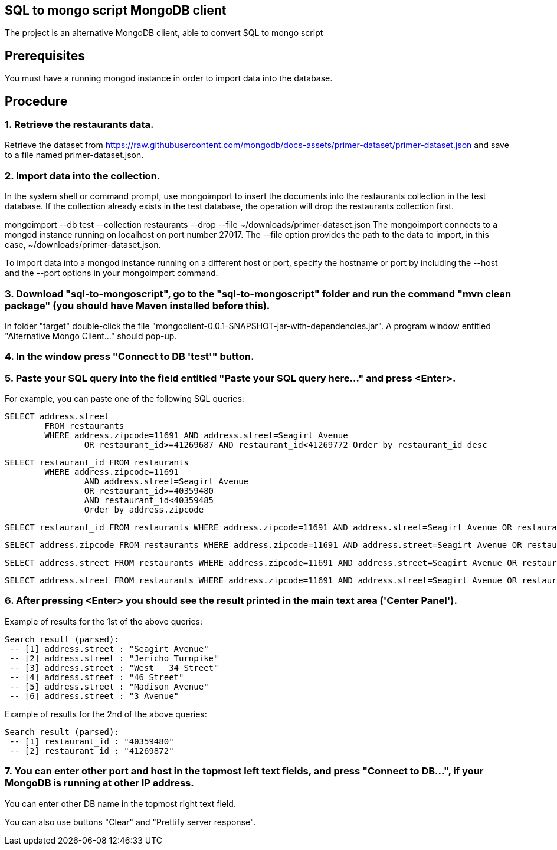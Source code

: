 
== SQL to mongo script MongoDB client

The project is an alternative MongoDB client, able to convert SQL to mongo script

== Prerequisites

You must have a running mongod instance in order to import data into the database.

== Procedure

=== 1. Retrieve the restaurants data.

Retrieve the dataset from https://raw.githubusercontent.com/mongodb/docs-assets/primer-dataset/primer-dataset.json and save to a file named primer-dataset.json.

=== 2. Import data into the collection.

In the system shell or command prompt, use mongoimport to insert the documents into the restaurants collection in the test database. If the collection already exists in the test database, the operation will drop the restaurants collection first.

mongoimport --db test --collection restaurants --drop --file ~/downloads/primer-dataset.json
The mongoimport connects to a mongod instance running on localhost on port number 27017. The --file option provides the path to the data to import, in this case, ~/downloads/primer-dataset.json.

To import data into a mongod instance running on a different host or port, specify the hostname or port by including the --host and the --port options in your mongoimport command.

=== 3. Download "sql-to-mongoscript", go to the "sql-to-mongoscript" folder and run the command "mvn clean package" (you should have Maven installed before this).
In folder "target" double-click the file "mongoclient-0.0.1-SNAPSHOT-jar-with-dependencies.jar".
A program window entitled "Alternative Mongo Client..." should pop-up.

=== 4. In the window press "Connect to DB 'test'" button. 

=== 5. Paste your SQL query into the field entitled "Paste your SQL query here..." and press <Enter>.

For example, you can paste one of the following SQL queries:
	
	SELECT address.street 
		FROM restaurants 
		WHERE address.zipcode=11691 AND address.street=Seagirt Avenue 
			OR restaurant_id>=41269687 AND restaurant_id<41269772 Order by restaurant_id desc 

	SELECT restaurant_id FROM restaurants 
		WHERE address.zipcode=11691 
			AND address.street=Seagirt Avenue 
			OR restaurant_id>=40359480 
			AND restaurant_id<40359485 
			Order by address.zipcode

	SELECT restaurant_id FROM restaurants WHERE address.zipcode=11691 AND address.street=Seagirt Avenue OR restaurant_id>=41269687 AND restaurant_id<41269872 Order by restaurant_id desc
	
	SELECT address.zipcode FROM restaurants WHERE address.zipcode=11691 AND address.street=Seagirt Avenue OR restaurant_id=40359480 OR address.street=Beach 25 Street GROUP BY address.street ORDER BY restaurant_id DESC SKIP 1 LIMIT 2
	
	SELECT address.street FROM restaurants WHERE address.zipcode=11691 AND address.street=Seagirt Avenue OR restaurant_id>=40359480 AND restaurant_id<40359580
	
	SELECT address.street FROM restaurants WHERE address.zipcode=11691 AND address.street=Seagirt Avenue OR restaurant_id>=40359480 AND restaurant_id<40359485 Order by address.zipcode



=== 6. After pressing <Enter> you should see the result printed in the main text area ('Center Panel'). 

Example of results for the 1st of the above queries:

	Search result (parsed):
	 -- [1] address.street : "Seagirt Avenue"
	 -- [2] address.street : "Jericho Turnpike"
	 -- [3] address.street : "West   34 Street"
	 -- [4] address.street : "46 Street"
	 -- [5] address.street : "Madison Avenue"
	 -- [6] address.street : "3 Avenue"

Example of results for the 2nd of the above queries:

	Search result (parsed):
	 -- [1] restaurant_id : "40359480"
	 -- [2] restaurant_id : "41269872"


=== 7. You can enter other port and host in the topmost left text fields, and press "Connect to DB...", if your MongoDB is running at other IP address. 

You can enter other DB name in the topmost right text field. 

You can also use buttons "Clear" and "Prettify server response". 
 
 

 